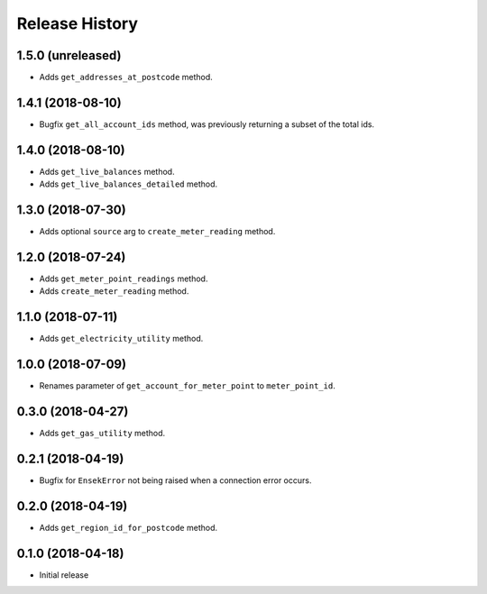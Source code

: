 .. :changelog:

Release History
---------------

1.5.0 (unreleased)
++++++++++++++++++

- Adds ``get_addresses_at_postcode`` method.


1.4.1 (2018-08-10)
++++++++++++++++++

- Bugfix ``get_all_account_ids`` method, was previously returning a subset of the total ids.


1.4.0 (2018-08-10)
++++++++++++++++++

- Adds ``get_live_balances`` method.
- Adds ``get_live_balances_detailed`` method.


1.3.0 (2018-07-30)
++++++++++++++++++

- Adds optional ``source`` arg to ``create_meter_reading`` method.


1.2.0 (2018-07-24)
++++++++++++++++++

- Adds ``get_meter_point_readings`` method.
- Adds ``create_meter_reading`` method.


1.1.0 (2018-07-11)
++++++++++++++++++

- Adds ``get_electricity_utility`` method.


1.0.0 (2018-07-09)
++++++++++++++++++

- Renames parameter of ``get_account_for_meter_point`` to ``meter_point_id``.


0.3.0 (2018-04-27)
++++++++++++++++++

- Adds ``get_gas_utility`` method.


0.2.1 (2018-04-19)
++++++++++++++++++

- Bugfix for ``EnsekError`` not being raised when a connection error occurs.


0.2.0 (2018-04-19)
++++++++++++++++++

- Adds ``get_region_id_for_postcode`` method.


0.1.0 (2018-04-18)
++++++++++++++++++

- Initial release
